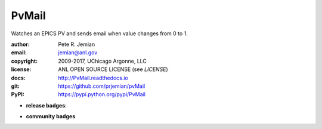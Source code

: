 PvMail
######

Watches an EPICS PV and sends email when value changes from 0 to 1.  

:author:    Pete R. Jemian
:email:     jemian@anl.gov
:copyright: 2009-2017, UChicago Argonne, LLC
:license:   ANL OPEN SOURCE LICENSE (see *LICENSE*)
:docs:      http://PvMail.readthedocs.io
:git:       https://github.com/prjemian/pvMail
:PyPI:      https://pypi.python.org/pypi/PvMail

.. * **build badges**:
   .. image:: https://travis-ci.org/prjemian/PvMail.svg?branch=master
      :target: https://travis-ci.org/prjemian/PvMail
   .. image:: https://coveralls.io/repos/github/prjemian/PvMail/badge.svg?branch=master
      :target: https://coveralls.io/github/prjemian/PvMail?branch=master

* **release badges**:
   .. image:: https://img.shields.io/github/tag/prjemian/PvMail.svg
      :target: https://github.com/prjemian/PvMail/tags
   .. image:: https://img.shields.io/github/release/prjemian/PvMail.svg
      :target: https://github.com/prjemian/PvMail/releases
   .. image:: https://img.shields.io/pypi/v/PvMail.svg
      :target: https://pypi.python.org/pypi/PvMail/
   .. image:: https://anaconda.org/prjemian/PvMail/badges/version.svg
      :target: https://anaconda.org/prjemian/PvMail


* **community badges**
   .. image:: http://depsy.org/api/package/pypi/PvMail/badge.svg
      :target: http://depsy.org/package/python/PvMail
   .. image:: https://badges.gitter.im/PvMail/Lobby.svg
      :alt: Join the chat at https://gitter.im/PvMail/Lobby
      :target: https://gitter.im/PvMail/Lobby?utm_source=badge&utm_medium=badge&utm_campaign=pr-badge&utm_content=badge
